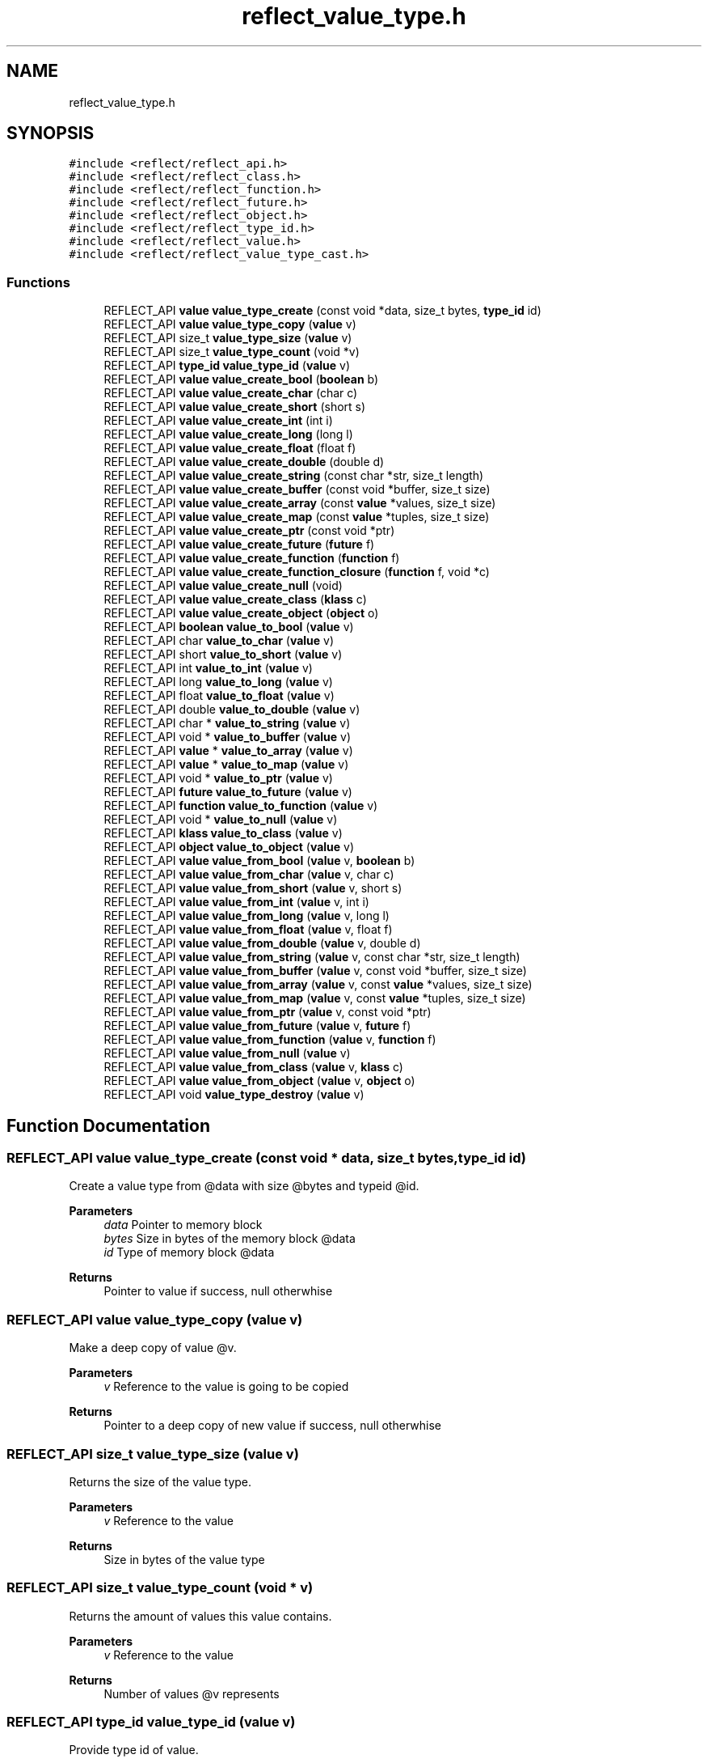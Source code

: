 .TH "reflect_value_type.h" 3 "Sat Jun 26 2021" "Version 0.1.0.e6cda9765a88" "MetaCall" \" -*- nroff -*-
.ad l
.nh
.SH NAME
reflect_value_type.h
.SH SYNOPSIS
.br
.PP
\fC#include <reflect/reflect_api\&.h>\fP
.br
\fC#include <reflect/reflect_class\&.h>\fP
.br
\fC#include <reflect/reflect_function\&.h>\fP
.br
\fC#include <reflect/reflect_future\&.h>\fP
.br
\fC#include <reflect/reflect_object\&.h>\fP
.br
\fC#include <reflect/reflect_type_id\&.h>\fP
.br
\fC#include <reflect/reflect_value\&.h>\fP
.br
\fC#include <reflect/reflect_value_type_cast\&.h>\fP
.br

.SS "Functions"

.in +1c
.ti -1c
.RI "REFLECT_API \fBvalue\fP \fBvalue_type_create\fP (const void *data, size_t bytes, \fBtype_id\fP id)"
.br
.ti -1c
.RI "REFLECT_API \fBvalue\fP \fBvalue_type_copy\fP (\fBvalue\fP v)"
.br
.ti -1c
.RI "REFLECT_API size_t \fBvalue_type_size\fP (\fBvalue\fP v)"
.br
.ti -1c
.RI "REFLECT_API size_t \fBvalue_type_count\fP (void *v)"
.br
.ti -1c
.RI "REFLECT_API \fBtype_id\fP \fBvalue_type_id\fP (\fBvalue\fP v)"
.br
.ti -1c
.RI "REFLECT_API \fBvalue\fP \fBvalue_create_bool\fP (\fBboolean\fP b)"
.br
.ti -1c
.RI "REFLECT_API \fBvalue\fP \fBvalue_create_char\fP (char c)"
.br
.ti -1c
.RI "REFLECT_API \fBvalue\fP \fBvalue_create_short\fP (short s)"
.br
.ti -1c
.RI "REFLECT_API \fBvalue\fP \fBvalue_create_int\fP (int i)"
.br
.ti -1c
.RI "REFLECT_API \fBvalue\fP \fBvalue_create_long\fP (long l)"
.br
.ti -1c
.RI "REFLECT_API \fBvalue\fP \fBvalue_create_float\fP (float f)"
.br
.ti -1c
.RI "REFLECT_API \fBvalue\fP \fBvalue_create_double\fP (double d)"
.br
.ti -1c
.RI "REFLECT_API \fBvalue\fP \fBvalue_create_string\fP (const char *str, size_t length)"
.br
.ti -1c
.RI "REFLECT_API \fBvalue\fP \fBvalue_create_buffer\fP (const void *buffer, size_t size)"
.br
.ti -1c
.RI "REFLECT_API \fBvalue\fP \fBvalue_create_array\fP (const \fBvalue\fP *values, size_t size)"
.br
.ti -1c
.RI "REFLECT_API \fBvalue\fP \fBvalue_create_map\fP (const \fBvalue\fP *tuples, size_t size)"
.br
.ti -1c
.RI "REFLECT_API \fBvalue\fP \fBvalue_create_ptr\fP (const void *ptr)"
.br
.ti -1c
.RI "REFLECT_API \fBvalue\fP \fBvalue_create_future\fP (\fBfuture\fP f)"
.br
.ti -1c
.RI "REFLECT_API \fBvalue\fP \fBvalue_create_function\fP (\fBfunction\fP f)"
.br
.ti -1c
.RI "REFLECT_API \fBvalue\fP \fBvalue_create_function_closure\fP (\fBfunction\fP f, void *c)"
.br
.ti -1c
.RI "REFLECT_API \fBvalue\fP \fBvalue_create_null\fP (void)"
.br
.ti -1c
.RI "REFLECT_API \fBvalue\fP \fBvalue_create_class\fP (\fBklass\fP c)"
.br
.ti -1c
.RI "REFLECT_API \fBvalue\fP \fBvalue_create_object\fP (\fBobject\fP o)"
.br
.ti -1c
.RI "REFLECT_API \fBboolean\fP \fBvalue_to_bool\fP (\fBvalue\fP v)"
.br
.ti -1c
.RI "REFLECT_API char \fBvalue_to_char\fP (\fBvalue\fP v)"
.br
.ti -1c
.RI "REFLECT_API short \fBvalue_to_short\fP (\fBvalue\fP v)"
.br
.ti -1c
.RI "REFLECT_API int \fBvalue_to_int\fP (\fBvalue\fP v)"
.br
.ti -1c
.RI "REFLECT_API long \fBvalue_to_long\fP (\fBvalue\fP v)"
.br
.ti -1c
.RI "REFLECT_API float \fBvalue_to_float\fP (\fBvalue\fP v)"
.br
.ti -1c
.RI "REFLECT_API double \fBvalue_to_double\fP (\fBvalue\fP v)"
.br
.ti -1c
.RI "REFLECT_API char * \fBvalue_to_string\fP (\fBvalue\fP v)"
.br
.ti -1c
.RI "REFLECT_API void * \fBvalue_to_buffer\fP (\fBvalue\fP v)"
.br
.ti -1c
.RI "REFLECT_API \fBvalue\fP * \fBvalue_to_array\fP (\fBvalue\fP v)"
.br
.ti -1c
.RI "REFLECT_API \fBvalue\fP * \fBvalue_to_map\fP (\fBvalue\fP v)"
.br
.ti -1c
.RI "REFLECT_API void * \fBvalue_to_ptr\fP (\fBvalue\fP v)"
.br
.ti -1c
.RI "REFLECT_API \fBfuture\fP \fBvalue_to_future\fP (\fBvalue\fP v)"
.br
.ti -1c
.RI "REFLECT_API \fBfunction\fP \fBvalue_to_function\fP (\fBvalue\fP v)"
.br
.ti -1c
.RI "REFLECT_API void * \fBvalue_to_null\fP (\fBvalue\fP v)"
.br
.ti -1c
.RI "REFLECT_API \fBklass\fP \fBvalue_to_class\fP (\fBvalue\fP v)"
.br
.ti -1c
.RI "REFLECT_API \fBobject\fP \fBvalue_to_object\fP (\fBvalue\fP v)"
.br
.ti -1c
.RI "REFLECT_API \fBvalue\fP \fBvalue_from_bool\fP (\fBvalue\fP v, \fBboolean\fP b)"
.br
.ti -1c
.RI "REFLECT_API \fBvalue\fP \fBvalue_from_char\fP (\fBvalue\fP v, char c)"
.br
.ti -1c
.RI "REFLECT_API \fBvalue\fP \fBvalue_from_short\fP (\fBvalue\fP v, short s)"
.br
.ti -1c
.RI "REFLECT_API \fBvalue\fP \fBvalue_from_int\fP (\fBvalue\fP v, int i)"
.br
.ti -1c
.RI "REFLECT_API \fBvalue\fP \fBvalue_from_long\fP (\fBvalue\fP v, long l)"
.br
.ti -1c
.RI "REFLECT_API \fBvalue\fP \fBvalue_from_float\fP (\fBvalue\fP v, float f)"
.br
.ti -1c
.RI "REFLECT_API \fBvalue\fP \fBvalue_from_double\fP (\fBvalue\fP v, double d)"
.br
.ti -1c
.RI "REFLECT_API \fBvalue\fP \fBvalue_from_string\fP (\fBvalue\fP v, const char *str, size_t length)"
.br
.ti -1c
.RI "REFLECT_API \fBvalue\fP \fBvalue_from_buffer\fP (\fBvalue\fP v, const void *buffer, size_t size)"
.br
.ti -1c
.RI "REFLECT_API \fBvalue\fP \fBvalue_from_array\fP (\fBvalue\fP v, const \fBvalue\fP *values, size_t size)"
.br
.ti -1c
.RI "REFLECT_API \fBvalue\fP \fBvalue_from_map\fP (\fBvalue\fP v, const \fBvalue\fP *tuples, size_t size)"
.br
.ti -1c
.RI "REFLECT_API \fBvalue\fP \fBvalue_from_ptr\fP (\fBvalue\fP v, const void *ptr)"
.br
.ti -1c
.RI "REFLECT_API \fBvalue\fP \fBvalue_from_future\fP (\fBvalue\fP v, \fBfuture\fP f)"
.br
.ti -1c
.RI "REFLECT_API \fBvalue\fP \fBvalue_from_function\fP (\fBvalue\fP v, \fBfunction\fP f)"
.br
.ti -1c
.RI "REFLECT_API \fBvalue\fP \fBvalue_from_null\fP (\fBvalue\fP v)"
.br
.ti -1c
.RI "REFLECT_API \fBvalue\fP \fBvalue_from_class\fP (\fBvalue\fP v, \fBklass\fP c)"
.br
.ti -1c
.RI "REFLECT_API \fBvalue\fP \fBvalue_from_object\fP (\fBvalue\fP v, \fBobject\fP o)"
.br
.ti -1c
.RI "REFLECT_API void \fBvalue_type_destroy\fP (\fBvalue\fP v)"
.br
.in -1c
.SH "Function Documentation"
.PP 
.SS "REFLECT_API \fBvalue\fP value_type_create (const void * data, size_t bytes, \fBtype_id\fP id)"

.PP
Create a value type from @data with size @bytes and typeid @id\&. 
.PP
\fBParameters\fP
.RS 4
\fIdata\fP Pointer to memory block
.br
\fIbytes\fP Size in bytes of the memory block @data
.br
\fIid\fP Type of memory block @data
.RE
.PP
\fBReturns\fP
.RS 4
Pointer to value if success, null otherwhise 
.RE
.PP

.SS "REFLECT_API \fBvalue\fP value_type_copy (\fBvalue\fP v)"

.PP
Make a deep copy of value @v\&. 
.PP
\fBParameters\fP
.RS 4
\fIv\fP Reference to the value is going to be copied
.RE
.PP
\fBReturns\fP
.RS 4
Pointer to a deep copy of new value if success, null otherwhise 
.RE
.PP

.SS "REFLECT_API size_t value_type_size (\fBvalue\fP v)"

.PP
Returns the size of the value type\&. 
.PP
\fBParameters\fP
.RS 4
\fIv\fP Reference to the value
.RE
.PP
\fBReturns\fP
.RS 4
Size in bytes of the value type 
.RE
.PP

.SS "REFLECT_API size_t value_type_count (void * v)"

.PP
Returns the amount of values this value contains\&. 
.PP
\fBParameters\fP
.RS 4
\fIv\fP Reference to the value
.RE
.PP
\fBReturns\fP
.RS 4
Number of values @v represents 
.RE
.PP

.SS "REFLECT_API \fBtype_id\fP value_type_id (\fBvalue\fP v)"

.PP
Provide type id of value\&. 
.PP
\fBParameters\fP
.RS 4
\fIv\fP Reference to the value
.RE
.PP
\fBReturns\fP
.RS 4
Return type id assigned to value 
.RE
.PP

.SS "REFLECT_API \fBvalue\fP value_create_bool (\fBboolean\fP b)"

.PP
Create a value from boolean \fB\fP\&. 
.PP
\fBParameters\fP
.RS 4
\fIb\fP Boolean will be copied into value
.RE
.PP
\fBReturns\fP
.RS 4
Pointer to value if success, null otherwhise 
.RE
.PP

.SS "REFLECT_API \fBvalue\fP value_create_char (char c)"

.PP
Create a value from char \fC\fP\&. 
.PP
\fBParameters\fP
.RS 4
\fIc\fP Character will be copied into value
.RE
.PP
\fBReturns\fP
.RS 4
Pointer to value if success, null otherwhise 
.RE
.PP

.SS "REFLECT_API \fBvalue\fP value_create_short (short s)"

.PP
Create a value from short @s\&. 
.PP
\fBParameters\fP
.RS 4
\fIs\fP Short will be copied into value
.RE
.PP
\fBReturns\fP
.RS 4
Pointer to value if success, null otherwhise 
.RE
.PP

.SS "REFLECT_API \fBvalue\fP value_create_int (int i)"

.PP
Create a value from integer @i\&. 
.PP
\fBParameters\fP
.RS 4
\fIi\fP Integer will be copied into value
.RE
.PP
\fBReturns\fP
.RS 4
Pointer to value if success, null otherwhise 
.RE
.PP

.SS "REFLECT_API \fBvalue\fP value_create_long (long l)"

.PP
Create a value from long @l\&. 
.PP
\fBParameters\fP
.RS 4
\fIl\fP Long integer will be copied into value
.RE
.PP
\fBReturns\fP
.RS 4
Pointer to value if success, null otherwhise 
.RE
.PP

.SS "REFLECT_API \fBvalue\fP value_create_float (float f)"

.PP
Create a value from single precision floating point number @f\&. 
.PP
\fBParameters\fP
.RS 4
\fIf\fP Float will be copied into value
.RE
.PP
\fBReturns\fP
.RS 4
Pointer to value if success, null otherwhise 
.RE
.PP

.SS "REFLECT_API \fBvalue\fP value_create_double (double d)"

.PP
Create a value from double precision floating point number @d\&. 
.PP
\fBParameters\fP
.RS 4
\fId\fP Double will be copied into value
.RE
.PP
\fBReturns\fP
.RS 4
Pointer to value if success, null otherwhise 
.RE
.PP

.SS "REFLECT_API \fBvalue\fP value_create_string (const char * str, size_t length)"

.PP
Create a value from a C string @str\&. 
.PP
\fBParameters\fP
.RS 4
\fIstr\fP Constant string will be copied into value (needs to be null terminated)
.br
\fIlength\fP Length of the constant string
.RE
.PP
\fBReturns\fP
.RS 4
Pointer to value if success, null otherwhise 
.RE
.PP

.SS "REFLECT_API \fBvalue\fP value_create_buffer (const void * buffer, size_t size)"

.PP
Create a value buffer from array @buffer\&. 
.PP
\fBParameters\fP
.RS 4
\fIarr\fP Constant memory block will be copied into value buffer
.br
\fIsize\fP Size in bytes of data contained in the array
.RE
.PP
\fBReturns\fP
.RS 4
Pointer to value if success, null otherwhise 
.RE
.PP

.SS "REFLECT_API \fBvalue\fP value_create_array (const \fBvalue\fP * values, size_t size)"

.PP
Create a value array from array of values @values\&. 
.PP
\fBParameters\fP
.RS 4
\fIvalues\fP Constant array of values will be copied into value array
.br
\fIsize\fP Number of elements contained in the array
.RE
.PP
\fBReturns\fP
.RS 4
Pointer to value if success, null otherwhise 
.RE
.PP

.SS "REFLECT_API \fBvalue\fP value_create_map (const \fBvalue\fP * tuples, size_t size)"

.PP
Create a value map from array of tuples @map\&. 
.PP
\fBParameters\fP
.RS 4
\fItuples\fP Constant array of tuples will be copied into value map
.br
\fIsize\fP Number of elements contained in the map
.RE
.PP
\fBReturns\fP
.RS 4
Pointer to value if success, null otherwhise 
.RE
.PP

.SS "REFLECT_API \fBvalue\fP value_create_ptr (const void * ptr)"

.PP
Create a value from pointer @ptr\&. 
.PP
\fBParameters\fP
.RS 4
\fIptr\fP Pointer to constant data will be copied into value
.RE
.PP
\fBReturns\fP
.RS 4
Pointer to value if success, null otherwhise 
.RE
.PP

.SS "REFLECT_API \fBvalue\fP value_create_future (\fBfuture\fP f)"

.PP
Create a value from future @f\&. 
.PP
\fBParameters\fP
.RS 4
\fIf\fP Pointer to future will be copied into value
.RE
.PP
\fBReturns\fP
.RS 4
Pointer to value if success, null otherwhise 
.RE
.PP

.SS "REFLECT_API \fBvalue\fP value_create_function (\fBfunction\fP f)"

.PP
Create a value from function @f\&. 
.PP
\fBParameters\fP
.RS 4
\fIf\fP Pointer to function will be copied into value
.RE
.PP
\fBReturns\fP
.RS 4
Pointer to value if success, null otherwhise 
.RE
.PP

.SS "REFLECT_API \fBvalue\fP value_create_function_closure (\fBfunction\fP f, void * c)"

.PP
Create a value from function @f binding a closure \fCto\fP it\&. 
.PP
\fBParameters\fP
.RS 4
\fIf\fP Pointer to constant data will be copied into value
.br
\fIc\fP Pointer to closure that will be binded into function @f
.RE
.PP
\fBReturns\fP
.RS 4
Pointer to value if success, null otherwhise 
.RE
.PP

.SS "REFLECT_API \fBvalue\fP value_create_null (void)"

.PP
Create a value of type null\&. 
.PP
\fBReturns\fP
.RS 4
Pointer to value if success, null otherwhise 
.RE
.PP

.SS "REFLECT_API \fBvalue\fP value_create_class (\fBklass\fP c)"

.PP
Create a value from function \fC\fP\&. 
.PP
\fBParameters\fP
.RS 4
\fIc\fP Pointer to class will be copied into value
.RE
.PP
\fBReturns\fP
.RS 4
Pointer to value if success, null otherwhise 
.RE
.PP

.SS "REFLECT_API \fBvalue\fP value_create_object (\fBobject\fP o)"

.PP
Create a value from object @o\&. 
.PP
\fBParameters\fP
.RS 4
\fIo\fP Pointer to object will be copied into value
.RE
.PP
\fBReturns\fP
.RS 4
Pointer to value if success, null otherwhise 
.RE
.PP

.SS "REFLECT_API \fBboolean\fP value_to_bool (\fBvalue\fP v)"

.PP
Convert value @v to boolean\&. 
.PP
\fBParameters\fP
.RS 4
\fIv\fP Reference to the value
.RE
.PP
\fBReturns\fP
.RS 4
Value converted to boolean 
.RE
.PP

.SS "REFLECT_API char value_to_char (\fBvalue\fP v)"

.PP
Convert value @v to char\&. 
.PP
\fBParameters\fP
.RS 4
\fIv\fP Reference to the value
.RE
.PP
\fBReturns\fP
.RS 4
Value converted to char 
.RE
.PP

.SS "REFLECT_API short value_to_short (\fBvalue\fP v)"

.PP
Convert value @v to short\&. 
.PP
\fBParameters\fP
.RS 4
\fIv\fP Reference to the value
.RE
.PP
\fBReturns\fP
.RS 4
Value converted to short 
.RE
.PP

.SS "REFLECT_API int value_to_int (\fBvalue\fP v)"

.PP
Convert value @v to integer\&. 
.PP
\fBParameters\fP
.RS 4
\fIv\fP Reference to the value
.RE
.PP
\fBReturns\fP
.RS 4
Value converted to integer 
.RE
.PP

.SS "REFLECT_API long value_to_long (\fBvalue\fP v)"

.PP
Convert value @v to long integer\&. 
.PP
\fBParameters\fP
.RS 4
\fIv\fP Reference to the value
.RE
.PP
\fBReturns\fP
.RS 4
Value converted to long integer 
.RE
.PP

.SS "REFLECT_API float value_to_float (\fBvalue\fP v)"

.PP
Convert value @v to single precision floating point\&. 
.PP
\fBParameters\fP
.RS 4
\fIv\fP Reference to the value
.RE
.PP
\fBReturns\fP
.RS 4
Value converted to float 
.RE
.PP

.SS "REFLECT_API double value_to_double (\fBvalue\fP v)"

.PP
Convert value @v to double precision floating point\&. 
.PP
\fBParameters\fP
.RS 4
\fIv\fP Reference to the value
.RE
.PP
\fBReturns\fP
.RS 4
Value converted to dobule 
.RE
.PP

.SS "REFLECT_API char* value_to_string (\fBvalue\fP v)"

.PP
Convert value @v to string\&. 
.PP
\fBParameters\fP
.RS 4
\fIv\fP Reference to the value
.RE
.PP
\fBReturns\fP
.RS 4
Value converted to a C string (null terminated) 
.RE
.PP

.SS "REFLECT_API void* value_to_buffer (\fBvalue\fP v)"

.PP
Convert value @v to buffer\&. 
.PP
\fBParameters\fP
.RS 4
\fIv\fP Reference to the value
.RE
.PP
\fBReturns\fP
.RS 4
Value converted to memory block 
.RE
.PP

.SS "REFLECT_API \fBvalue\fP* value_to_array (\fBvalue\fP v)"

.PP
Convert value @v to array of values\&. 
.PP
\fBParameters\fP
.RS 4
\fIv\fP Reference to the value
.RE
.PP
\fBReturns\fP
.RS 4
Value converted to array of values 
.RE
.PP

.SS "REFLECT_API \fBvalue\fP* value_to_map (\fBvalue\fP v)"

.PP
Convert value @v to map\&. 
.PP
\fBParameters\fP
.RS 4
\fIv\fP Reference to the value
.RE
.PP
\fBReturns\fP
.RS 4
Value converted to map (array of tuples (array of values)) 
.RE
.PP

.SS "REFLECT_API void* value_to_ptr (\fBvalue\fP v)"

.PP
Convert value @v to pointer\&. 
.PP
\fBParameters\fP
.RS 4
\fIv\fP Reference to the value
.RE
.PP
\fBReturns\fP
.RS 4
Value converted to pointer 
.RE
.PP

.SS "REFLECT_API \fBfuture\fP value_to_future (\fBvalue\fP v)"

.PP
Convert value @v to future\&. 
.PP
\fBParameters\fP
.RS 4
\fIv\fP Reference to the value
.RE
.PP
\fBReturns\fP
.RS 4
Value converted to future 
.RE
.PP

.SS "REFLECT_API \fBfunction\fP value_to_function (\fBvalue\fP v)"

.PP
Convert value @v to function\&. 
.PP
\fBParameters\fP
.RS 4
\fIv\fP Reference to the value
.RE
.PP
\fBReturns\fP
.RS 4
Value converted to function 
.RE
.PP

.SS "REFLECT_API void* value_to_null (\fBvalue\fP v)"

.PP
Convert value @v to null\&. 
.PP
\fBParameters\fP
.RS 4
\fIv\fP Reference to the value
.RE
.PP
\fBReturns\fP
.RS 4
Value converted to null 
.RE
.PP

.SS "REFLECT_API \fBklass\fP value_to_class (\fBvalue\fP v)"

.PP
Convert value @v to class\&. 
.PP
\fBParameters\fP
.RS 4
\fIv\fP Reference to the value
.RE
.PP
\fBReturns\fP
.RS 4
Value converted to class 
.RE
.PP

.SS "REFLECT_API \fBobject\fP value_to_object (\fBvalue\fP v)"

.PP
Convert value @v to object\&. 
.PP
\fBParameters\fP
.RS 4
\fIv\fP Reference to the value
.RE
.PP
\fBReturns\fP
.RS 4
Value converted to object 
.RE
.PP

.SS "REFLECT_API \fBvalue\fP value_from_bool (\fBvalue\fP v, \fBboolean\fP b)"

.PP
Assign boolean \fBto\fP value @v\&. 
.PP
\fBParameters\fP
.RS 4
\fIv\fP Reference to the value
.br
\fIb\fP Boolean to be assigned to value @v
.RE
.PP
\fBReturns\fP
.RS 4
Value with boolean \fBassigned\fP to it 
.RE
.PP

.SS "REFLECT_API \fBvalue\fP value_from_char (\fBvalue\fP v, char c)"

.PP
Assign character \fCto\fP value @v\&. 
.PP
\fBParameters\fP
.RS 4
\fIv\fP Reference to the value
.br
\fIc\fP Character to be assigned to value @v
.RE
.PP
\fBReturns\fP
.RS 4
Value with char \fCassigned\fP to it 
.RE
.PP

.SS "REFLECT_API \fBvalue\fP value_from_short (\fBvalue\fP v, short s)"

.PP
Assign short @s to value @v\&. 
.PP
\fBParameters\fP
.RS 4
\fIv\fP Reference to the value
.br
\fIs\fP Short to be assigned to value @v
.RE
.PP
\fBReturns\fP
.RS 4
Value with short @s assigned to it 
.RE
.PP

.SS "REFLECT_API \fBvalue\fP value_from_int (\fBvalue\fP v, int i)"

.PP
Assign integer @i to value @v\&. 
.PP
\fBParameters\fP
.RS 4
\fIv\fP Reference to the value
.br
\fIi\fP Integer to be assigned to value @v
.RE
.PP
\fBReturns\fP
.RS 4
Value with integer @i assigned to it 
.RE
.PP

.SS "REFLECT_API \fBvalue\fP value_from_long (\fBvalue\fP v, long l)"

.PP
Assign long integer @l to value @v\&. 
.PP
\fBParameters\fP
.RS 4
\fIv\fP Reference to the value
.br
\fIl\fP Long integer to be assigned to value @v
.RE
.PP
\fBReturns\fP
.RS 4
Value with long @l assigned to it 
.RE
.PP

.SS "REFLECT_API \fBvalue\fP value_from_float (\fBvalue\fP v, float f)"

.PP
Assign single precision floating point @f to value @v\&. 
.PP
\fBParameters\fP
.RS 4
\fIv\fP Reference to the value
.br
\fIf\fP Float to be assigned to value @v
.RE
.PP
\fBReturns\fP
.RS 4
Value with float @f assigned to it 
.RE
.PP

.SS "REFLECT_API \fBvalue\fP value_from_double (\fBvalue\fP v, double d)"

.PP
Assign double precision floating point @d to value @v\&. 
.PP
\fBParameters\fP
.RS 4
\fIv\fP Reference to the value
.br
\fId\fP Double to be assigned to value @v
.RE
.PP
\fBReturns\fP
.RS 4
Value with double @d assigned to it 
.RE
.PP

.SS "REFLECT_API \fBvalue\fP value_from_string (\fBvalue\fP v, const char * str, size_t length)"

.PP
Assign string @str to value @v, truncates to @v size if it is smaller than @length + 1\&. It does not add null terminator if truncated\&. 
.PP
\fBParameters\fP
.RS 4
\fIv\fP Reference to the value
.br
\fIstr\fP Constant string to be assigned to value @v (it needs to be null terminated)
.br
\fIlength\fP Length of the constant string @str
.RE
.PP
\fBReturns\fP
.RS 4
Value with string @str assigned to it 
.RE
.PP

.SS "REFLECT_API \fBvalue\fP value_from_buffer (\fBvalue\fP v, const void * buffer, size_t size)"

.PP
Assign array @buffer to value @v\&. 
.PP
\fBParameters\fP
.RS 4
\fIv\fP Reference to the value
.br
\fIbuffer\fP Constant byte array to be assigned to value @v
.br
\fIsize\fP Size in bytes of data contained in @buffer
.RE
.PP
\fBReturns\fP
.RS 4
Value with array @buffer assigned to it 
.RE
.PP

.SS "REFLECT_API \fBvalue\fP value_from_array (\fBvalue\fP v, const \fBvalue\fP * values, size_t size)"

.PP
Assign array of values @values to value array @v\&. 
.PP
\fBParameters\fP
.RS 4
\fIv\fP Reference to the value
.br
\fIvalues\fP Constant array of values to be assigned to value array @v
.br
\fIsize\fP Number of values contained in constant array @values
.RE
.PP
\fBReturns\fP
.RS 4
Value with array of values @values assigned to it 
.RE
.PP

.SS "REFLECT_API \fBvalue\fP value_from_map (\fBvalue\fP v, const \fBvalue\fP * tuples, size_t size)"

.PP
Assign array of values @values to value map @v\&. 
.PP
\fBParameters\fP
.RS 4
\fIv\fP Reference to the value
.br
\fItuples\fP Constant array of tuples to be assigned to value map @v
.br
\fIsize\fP Number of values contained in constant array @tuples
.RE
.PP
\fBReturns\fP
.RS 4
Value with array of tuples @tuples assigned to it 
.RE
.PP

.SS "REFLECT_API \fBvalue\fP value_from_ptr (\fBvalue\fP v, const void * ptr)"

.PP
Assign pointer reference @ptr to value @v\&. 
.PP
\fBParameters\fP
.RS 4
\fIv\fP Reference to the value
.br
\fIptr\fP Pointer to be assigned to value @v
.RE
.PP
\fBReturns\fP
.RS 4
Value with pointer @ptr assigned to it 
.RE
.PP

.SS "REFLECT_API \fBvalue\fP value_from_future (\fBvalue\fP v, \fBfuture\fP f)"

.PP
Assign future reference @f to value @v\&. 
.PP
\fBParameters\fP
.RS 4
\fIv\fP Reference to the value
.br
\fIf\fP Future to be assigned to value @v
.RE
.PP
\fBReturns\fP
.RS 4
Value with future @future assigned to it 
.RE
.PP

.SS "REFLECT_API \fBvalue\fP value_from_function (\fBvalue\fP v, \fBfunction\fP f)"

.PP
Assign function reference @f to value @v\&. 
.PP
\fBParameters\fP
.RS 4
\fIv\fP Reference to the value
.br
\fIf\fP Function to be assigned to value @v
.RE
.PP
\fBReturns\fP
.RS 4
Value with function @f assigned to it 
.RE
.PP

.SS "REFLECT_API \fBvalue\fP value_from_null (\fBvalue\fP v)"

.PP
Assign null to value @v\&. 
.PP
\fBParameters\fP
.RS 4
\fIv\fP Reference to the value
.RE
.PP
\fBReturns\fP
.RS 4
Value with null assigned to it 
.RE
.PP

.SS "REFLECT_API \fBvalue\fP value_from_class (\fBvalue\fP v, \fBklass\fP c)"

.PP
Assign class reference \fCto\fP value @v\&. 
.PP
\fBParameters\fP
.RS 4
\fIv\fP Reference to the value
.br
\fIc\fP Class to be assigned to value @v
.RE
.PP
\fBReturns\fP
.RS 4
Value with class \fCassigned\fP to it 
.RE
.PP

.SS "REFLECT_API \fBvalue\fP value_from_object (\fBvalue\fP v, \fBobject\fP o)"

.PP
Assign object reference @o to value @v\&. 
.PP
\fBParameters\fP
.RS 4
\fIv\fP Reference to the value
.br
\fIo\fP Object to be assigned to value @v
.RE
.PP
\fBReturns\fP
.RS 4
Value with object @o assigned to it 
.RE
.PP

.SS "REFLECT_API void value_type_destroy (\fBvalue\fP v)"

.PP
Destroy recursively a value type @v\&. 
.PP
\fBParameters\fP
.RS 4
\fIv\fP Reference to the value 
.RE
.PP

.SH "Author"
.PP 
Generated automatically by Doxygen for MetaCall from the source code\&.
